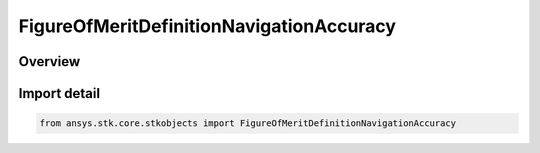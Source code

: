 FigureOfMeritDefinitionNavigationAccuracy
=========================================

.. py:class:: ansys.stk.core.stkobjects.FigureOfMeritDefinitionNavigationAccuracy

   Bases: py:obj:`~ansys.stk.core.stkobjects.IFigureOfMeritDefinitionNavigationAccuracy`, py:obj:`~ansys.stk.core.stkobjects.IFigureOfMeritDefinitionDilutionOfPrecision`, py:obj:`~ansys.stk.core.stkobjects.IFigureOfMeritDefinitionCompute`, py:obj:`~ansys.stk.core.stkobjects.IFigureOfMeritDefinition`

   Navigation Accuracy.

.. py:currentmodule:: FigureOfMeritDefinitionNavigationAccuracy

Overview
--------


Import detail
-------------

.. code-block:: python

    from ansys.stk.core.stkobjects import FigureOfMeritDefinitionNavigationAccuracy



